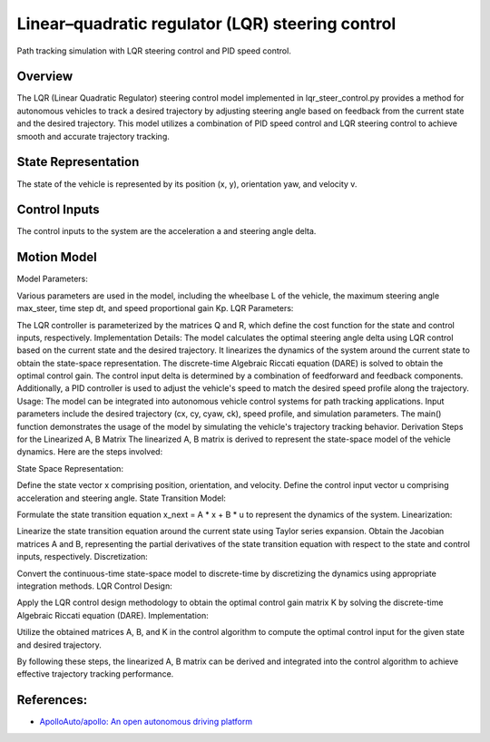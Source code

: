 .. _linearquadratic-regulator-(lqr)-steering-control:

Linear–quadratic regulator (LQR) steering control
-------------------------------------------------

Path tracking simulation with LQR steering control and PID speed
control.

.. image:: https://github.com/AtsushiSakai/PythonRoboticsGifs/raw/master/PathTracking/lqr_steer_control/animation.gif

Overview
~~~~~~~~

The LQR (Linear Quadratic Regulator) steering control model implemented in lqr_steer_control.py provides a method for autonomous vehicles to track a desired trajectory by adjusting steering angle based on feedback from the current state and the desired trajectory. This model utilizes a combination of PID speed control and LQR steering control to achieve smooth and accurate trajectory tracking.


State Representation
~~~~~~~~~~~~~~~~~~~~

The state of the vehicle is represented by its position (x, y), orientation yaw, and velocity v.

Control Inputs
~~~~~~~~~~~~~~

The control inputs to the system are the acceleration a and steering angle delta.

Motion Model
~~~~~~~~~~~~



Model Parameters:

Various parameters are used in the model, including the wheelbase L of the vehicle, the maximum steering angle max_steer, time step dt, and speed proportional gain Kp.
LQR Parameters:

The LQR controller is parameterized by the matrices Q and R, which define the cost function for the state and control inputs, respectively.
Implementation Details:
The model calculates the optimal steering angle delta using LQR control based on the current state and the desired trajectory.
It linearizes the dynamics of the system around the current state to obtain the state-space representation.
The discrete-time Algebraic Riccati equation (DARE) is solved to obtain the optimal control gain.
The control input delta is determined by a combination of feedforward and feedback components.
Additionally, a PID controller is used to adjust the vehicle's speed to match the desired speed profile along the trajectory.
Usage:
The model can be integrated into autonomous vehicle control systems for path tracking applications.
Input parameters include the desired trajectory (cx, cy, cyaw, ck), speed profile, and simulation parameters.
The main() function demonstrates the usage of the model by simulating the vehicle's trajectory tracking behavior.
Derivation Steps for the Linearized A, B Matrix
The linearized A, B matrix is derived to represent the state-space model of the vehicle dynamics. Here are the steps involved:

State Space Representation:

Define the state vector x comprising position, orientation, and velocity.
Define the control input vector u comprising acceleration and steering angle.
State Transition Model:

Formulate the state transition equation x_next = A * x + B * u to represent the dynamics of the system.
Linearization:

Linearize the state transition equation around the current state using Taylor series expansion.
Obtain the Jacobian matrices A and B, representing the partial derivatives of the state transition equation with respect to the state and control inputs, respectively.
Discretization:

Convert the continuous-time state-space model to discrete-time by discretizing the dynamics using appropriate integration methods.
LQR Control Design:

Apply the LQR control design methodology to obtain the optimal control gain matrix K by solving the discrete-time Algebraic Riccati equation (DARE).
Implementation:

Utilize the obtained matrices A, B, and K in the control algorithm to compute the optimal control input for the given state and desired trajectory.

By following these steps, the linearized A, B matrix can be derived and integrated into the control algorithm to achieve effective trajectory tracking performance.


References:
~~~~~~~~~~~
-  `ApolloAuto/apollo: An open autonomous driving platform <https://github.com/ApolloAuto/apollo>`_

